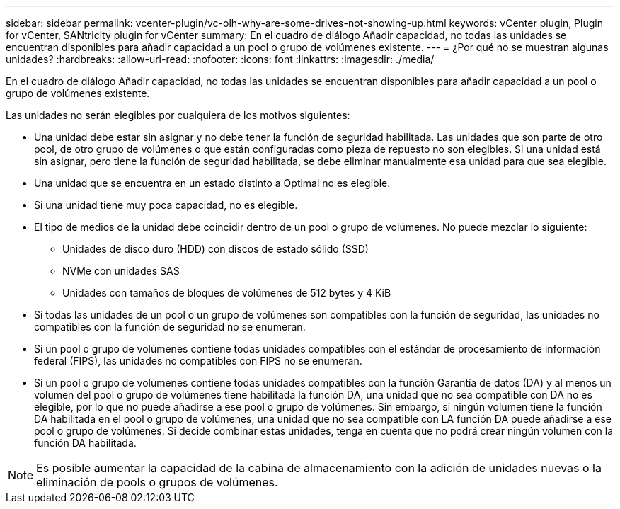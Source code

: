 ---
sidebar: sidebar 
permalink: vcenter-plugin/vc-olh-why-are-some-drives-not-showing-up.html 
keywords: vCenter plugin, Plugin for vCenter, SANtricity plugin for vCenter 
summary: En el cuadro de diálogo Añadir capacidad, no todas las unidades se encuentran disponibles para añadir capacidad a un pool o grupo de volúmenes existente. 
---
= ¿Por qué no se muestran algunas unidades?
:hardbreaks:
:allow-uri-read: 
:nofooter: 
:icons: font
:linkattrs: 
:imagesdir: ./media/


[role="lead"]
En el cuadro de diálogo Añadir capacidad, no todas las unidades se encuentran disponibles para añadir capacidad a un pool o grupo de volúmenes existente.

Las unidades no serán elegibles por cualquiera de los motivos siguientes:

* Una unidad debe estar sin asignar y no debe tener la función de seguridad habilitada. Las unidades que son parte de otro pool, de otro grupo de volúmenes o que están configuradas como pieza de repuesto no son elegibles. Si una unidad está sin asignar, pero tiene la función de seguridad habilitada, se debe eliminar manualmente esa unidad para que sea elegible.
* Una unidad que se encuentra en un estado distinto a Optimal no es elegible.
* Si una unidad tiene muy poca capacidad, no es elegible.
* El tipo de medios de la unidad debe coincidir dentro de un pool o grupo de volúmenes. No puede mezclar lo siguiente:
+
** Unidades de disco duro (HDD) con discos de estado sólido (SSD)
** NVMe con unidades SAS
** Unidades con tamaños de bloques de volúmenes de 512 bytes y 4 KiB


* Si todas las unidades de un pool o un grupo de volúmenes son compatibles con la función de seguridad, las unidades no compatibles con la función de seguridad no se enumeran.
* Si un pool o grupo de volúmenes contiene todas unidades compatibles con el estándar de procesamiento de información federal (FIPS), las unidades no compatibles con FIPS no se enumeran.
* Si un pool o grupo de volúmenes contiene todas unidades compatibles con la función Garantía de datos (DA) y al menos un volumen del pool o grupo de volúmenes tiene habilitada la función DA, una unidad que no sea compatible con DA no es elegible, por lo que no puede añadirse a ese pool o grupo de volúmenes. Sin embargo, si ningún volumen tiene la función DA habilitada en el pool o grupo de volúmenes, una unidad que no sea compatible con LA función DA puede añadirse a ese pool o grupo de volúmenes. Si decide combinar estas unidades, tenga en cuenta que no podrá crear ningún volumen con la función DA habilitada.



NOTE: Es posible aumentar la capacidad de la cabina de almacenamiento con la adición de unidades nuevas o la eliminación de pools o grupos de volúmenes.
